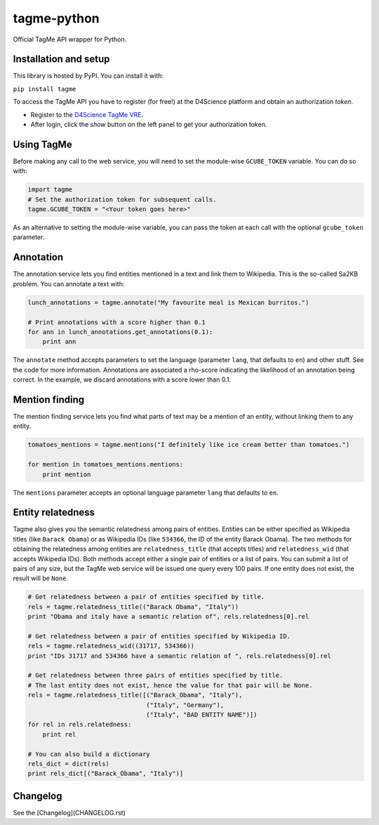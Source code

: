 ============
tagme-python
============

Official TagMe API wrapper for Python.

Installation and setup
----------------------

This library is hosted by PyPI. You can install it with:

``pip install tagme``

To access the TagMe API you have to register (for free!) at the D4Science platform and obtain an authorization *token*.

- Register to the `D4Science TagMe VRE <https://services.d4science.org/group/tagme/>`_.
- After login, click the *show* button on the left panel to get your authorization token.

Using TagMe
-----------

Before making any call to the web service, you will need to set the module-wise ``GCUBE_TOKEN`` variable. You can do so with:

.. code-block:: python

 import tagme
 # Set the authorization token for subsequent calls.
 tagme.GCUBE_TOKEN = "<Your token goes here>"

As an alternative to setting the module-wise variable, you can pass the token at each call with the optional ``gcube_token`` parameter. 

Annotation
----------
The annotation service lets you find entities mentioned in a text and link them to Wikipedia.
This is the so-called Sa2KB problem. You can annotate a text with:

.. code-block:: python

 lunch_annotations = tagme.annotate("My favourite meal is Mexican burritos.")
 
 # Print annotations with a score higher than 0.1
 for ann in lunch_annotations.get_annotations(0.1):
     print ann

The ``annotate`` method accepts parameters to set the language (parameter ``lang``, that defaults to ``en``) and other stuff.
See the code for more information.
Annotations are associated a rho-score indicating the likelihood of an annotation being correct. In the example, we discard
annotations with a score lower than 0.1.

Mention finding
---------------

The mention finding service lets you find what parts of text may be a mention of an entity, without linking them to any entity.

.. code-block:: python

 tomatoes_mentions = tagme.mentions("I definitely like ice cream better than tomatoes.")

 for mention in tomatoes_mentions.mentions:
     print mention

The ``mentions`` parameter accepts an optional language parameter ``lang`` that defaults to ``en``.

Entity relatedness
------------------

Tagme also gives you the semantic relatedness among pairs of entities. Entities can be either specified as Wikipedia titles
(like ``Barack Obama``) or as Wikipedia IDs (like ``534366``, the ID of the entity Barack Obama).
The two methods for obtaining the relatedness among entities are ``relatedness_title`` (that accepts titles) and
``relatedness_wid`` (that accepts Wikipedia IDs). Both methods accept either a single pair of entities or a list of pairs.
You can submit a list of pairs of any size, but the TagMe web service will be issued one query every 100 pairs.
If one entity does not exist, the result will be ``None``.

.. code-block:: python

 # Get relatedness between a pair of entities specified by title.
 rels = tagme.relatedness_title(("Barack Obama", "Italy"))
 print "Obama and italy have a semantic relation of", rels.relatedness[0].rel
 
 # Get relatedness between a pair of entities specified by Wikipedia ID.
 rels = tagme.relatedness_wid((31717, 534366))
 print "IDs 31717 and 534366 have a semantic relation of ", rels.relatedness[0].rel
 
 # Get relatedness between three pairs of entities specified by title.
 # The last entity does not exist, hence the value for that pair will be None.
 rels = tagme.relatedness_title([("Barack_Obama", "Italy"),
                                 ("Italy", "Germany"),
                                 ("Italy", "BAD ENTITY NAME")])
 for rel in rels.relatedness:
     print rel

 # You can also build a dictionary
 rels_dict = dict(rels)
 print rels_dict[("Barack_Obama", "Italy")]
 
Changelog
---------

See the [Changelog](CHANGELOG.rst)
